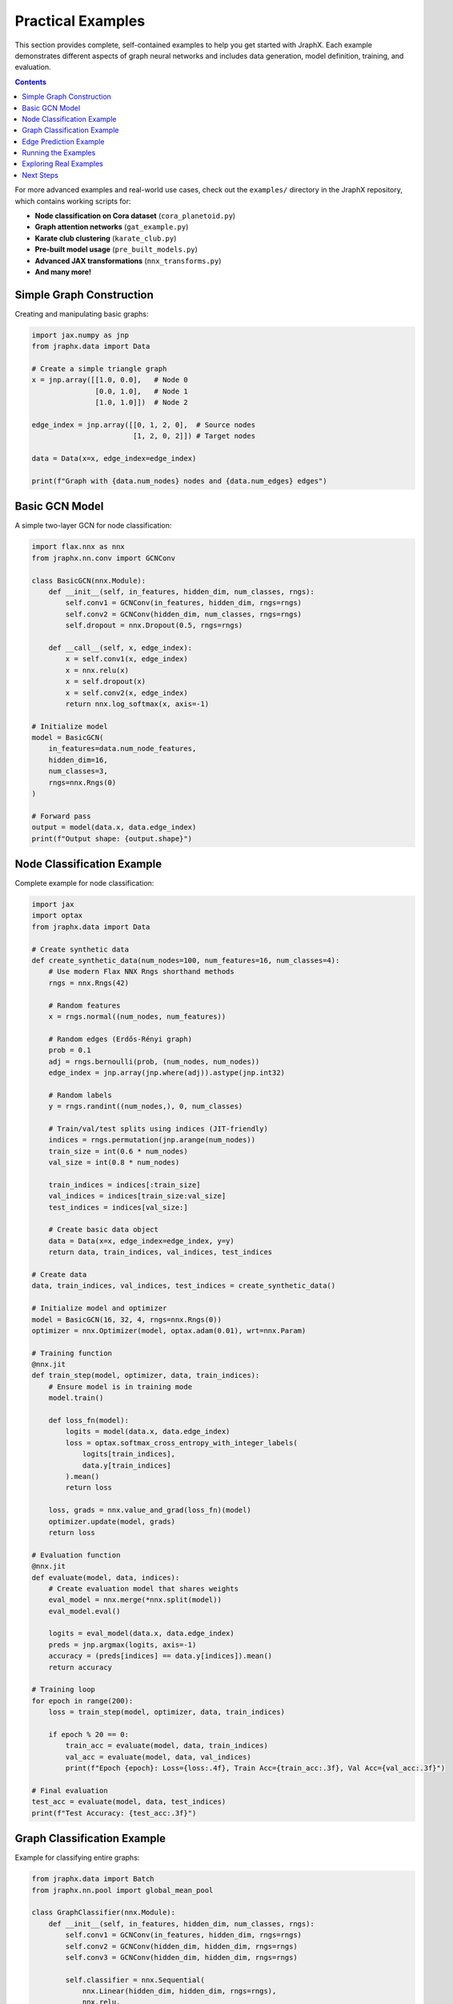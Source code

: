 Practical Examples
==================

This section provides complete, self-contained examples to help you get started with JraphX. Each example demonstrates different aspects of graph neural networks and includes data generation, model definition, training, and evaluation.

.. contents:: Contents
    :local:

For more advanced examples and real-world use cases, check out the ``examples/`` directory in the JraphX repository, which contains working scripts for:

- **Node classification on Cora dataset** (``cora_planetoid.py``)
- **Graph attention networks** (``gat_example.py``)
- **Karate club clustering** (``karate_club.py``)
- **Pre-built model usage** (``pre_built_models.py``)
- **Advanced JAX transformations** (``nnx_transforms.py``)
- **And many more!**

Simple Graph Construction
-------------------------

Creating and manipulating basic graphs:

.. code-block:: python

    import jax.numpy as jnp
    from jraphx.data import Data

    # Create a simple triangle graph
    x = jnp.array([[1.0, 0.0],   # Node 0
                   [0.0, 1.0],   # Node 1
                   [1.0, 1.0]])  # Node 2

    edge_index = jnp.array([[0, 1, 2, 0],  # Source nodes
                            [1, 2, 0, 2]]) # Target nodes

    data = Data(x=x, edge_index=edge_index)

    print(f"Graph with {data.num_nodes} nodes and {data.num_edges} edges")

Basic GCN Model
---------------

A simple two-layer GCN for node classification:

.. code-block:: python

    import flax.nnx as nnx
    from jraphx.nn.conv import GCNConv

    class BasicGCN(nnx.Module):
        def __init__(self, in_features, hidden_dim, num_classes, rngs):
            self.conv1 = GCNConv(in_features, hidden_dim, rngs=rngs)
            self.conv2 = GCNConv(hidden_dim, num_classes, rngs=rngs)
            self.dropout = nnx.Dropout(0.5, rngs=rngs)

        def __call__(self, x, edge_index):
            x = self.conv1(x, edge_index)
            x = nnx.relu(x)
            x = self.dropout(x)
            x = self.conv2(x, edge_index)
            return nnx.log_softmax(x, axis=-1)

    # Initialize model
    model = BasicGCN(
        in_features=data.num_node_features,
        hidden_dim=16,
        num_classes=3,
        rngs=nnx.Rngs(0)
    )

    # Forward pass
    output = model(data.x, data.edge_index)
    print(f"Output shape: {output.shape}")

Node Classification Example
----------------------------

Complete example for node classification:

.. code-block:: python

    import jax
    import optax
    from jraphx.data import Data

    # Create synthetic data
    def create_synthetic_data(num_nodes=100, num_features=16, num_classes=4):
        # Use modern Flax NNX Rngs shorthand methods
        rngs = nnx.Rngs(42)

        # Random features
        x = rngs.normal((num_nodes, num_features))

        # Random edges (Erdős-Rényi graph)
        prob = 0.1
        adj = rngs.bernoulli(prob, (num_nodes, num_nodes))
        edge_index = jnp.array(jnp.where(adj)).astype(jnp.int32)

        # Random labels
        y = rngs.randint((num_nodes,), 0, num_classes)

        # Train/val/test splits using indices (JIT-friendly)
        indices = rngs.permutation(jnp.arange(num_nodes))
        train_size = int(0.6 * num_nodes)
        val_size = int(0.8 * num_nodes)

        train_indices = indices[:train_size]
        val_indices = indices[train_size:val_size]
        test_indices = indices[val_size:]

        # Create basic data object
        data = Data(x=x, edge_index=edge_index, y=y)
        return data, train_indices, val_indices, test_indices

    # Create data
    data, train_indices, val_indices, test_indices = create_synthetic_data()

    # Initialize model and optimizer
    model = BasicGCN(16, 32, 4, rngs=nnx.Rngs(0))
    optimizer = nnx.Optimizer(model, optax.adam(0.01), wrt=nnx.Param)

    # Training function
    @nnx.jit
    def train_step(model, optimizer, data, train_indices):
        # Ensure model is in training mode
        model.train()

        def loss_fn(model):
            logits = model(data.x, data.edge_index)
            loss = optax.softmax_cross_entropy_with_integer_labels(
                logits[train_indices],
                data.y[train_indices]
            ).mean()
            return loss

        loss, grads = nnx.value_and_grad(loss_fn)(model)
        optimizer.update(model, grads)
        return loss

    # Evaluation function
    @nnx.jit
    def evaluate(model, data, indices):
        # Create evaluation model that shares weights
        eval_model = nnx.merge(*nnx.split(model))
        eval_model.eval()

        logits = eval_model(data.x, data.edge_index)
        preds = jnp.argmax(logits, axis=-1)
        accuracy = (preds[indices] == data.y[indices]).mean()
        return accuracy

    # Training loop
    for epoch in range(200):
        loss = train_step(model, optimizer, data, train_indices)

        if epoch % 20 == 0:
            train_acc = evaluate(model, data, train_indices)
            val_acc = evaluate(model, data, val_indices)
            print(f"Epoch {epoch}: Loss={loss:.4f}, Train Acc={train_acc:.3f}, Val Acc={val_acc:.3f}")

    # Final evaluation
    test_acc = evaluate(model, data, test_indices)
    print(f"Test Accuracy: {test_acc:.3f}")

Graph Classification Example
-----------------------------

Example for classifying entire graphs:

.. code-block:: python

    from jraphx.data import Batch
    from jraphx.nn.pool import global_mean_pool

    class GraphClassifier(nnx.Module):
        def __init__(self, in_features, hidden_dim, num_classes, rngs):
            self.conv1 = GCNConv(in_features, hidden_dim, rngs=rngs)
            self.conv2 = GCNConv(hidden_dim, hidden_dim, rngs=rngs)
            self.conv3 = GCNConv(hidden_dim, hidden_dim, rngs=rngs)

            self.classifier = nnx.Sequential(
                nnx.Linear(hidden_dim, hidden_dim, rngs=rngs),
                nnx.relu,
                nnx.Dropout(0.5, rngs=rngs),
                nnx.Linear(hidden_dim, num_classes, rngs=rngs)
            )

        def __call__(self, x, edge_index, batch):
            # Graph convolutions
            x = nnx.relu(self.conv1(x, edge_index))
            x = nnx.relu(self.conv2(x, edge_index))
            x = self.conv3(x, edge_index)

            # Global pooling
            x = global_mean_pool(x, batch)

            # Classification
            return self.classifier(x)

    # Create synthetic graph dataset
    def create_graph_dataset(num_graphs=100, num_classes=2):
        graphs = []
        for i in range(num_graphs):
            # Use modern Flax NNX patterns with different keys for each graph
            rngs = nnx.Rngs(i)
            num_nodes = rngs.randint((), 10, 30)

            x = rngs.normal((num_nodes, 16))
            prob = 0.3
            adj = rngs.bernoulli(prob, (num_nodes, num_nodes))
            edge_index = jnp.array(jnp.where(adj))

            y = rngs.randint((), 0, num_classes)

            graphs.append(Data(x=x, edge_index=edge_index, y=y))

        return graphs

    # Create dataset
    graphs = create_graph_dataset(100, 2)
    train_graphs = graphs[:80]
    test_graphs = graphs[80:]

    # Batch graphs
    train_batch = Batch.from_data_list(train_graphs)
    test_batch = Batch.from_data_list(test_graphs)

    # Initialize model
    classifier = GraphClassifier(16, 64, 2, rngs=nnx.Rngs(0))

    # Forward pass
    logits = classifier(
        train_batch.x,
        train_batch.edge_index,
        train_batch.batch
    )
    print(f"Output shape: {logits.shape}")  # (80, 2)

Edge Prediction Example
-----------------------

Link prediction using node embeddings:

.. code-block:: python

    class LinkPredictor(nnx.Module):
        def __init__(self, in_features, hidden_dim, rngs):
            self.conv1 = GCNConv(in_features, hidden_dim, rngs=rngs)
            self.conv2 = GCNConv(hidden_dim, hidden_dim, rngs=rngs)

        def encode(self, x, edge_index):
            x = nnx.relu(self.conv1(x, edge_index))
            x = self.conv2(x, edge_index)
            return x

        def decode(self, z, edge_index):
            # Simple dot product decoder
            src, dst = edge_index
            return (z[src] * z[dst]).sum(axis=-1)

        def __call__(self, x, edge_index, pos_edge_index, neg_edge_index=None):
            # Encode nodes
            z = self.encode(x, edge_index)

            # Decode edges
            pos_pred = self.decode(z, pos_edge_index)

            if neg_edge_index is not None:
                neg_pred = self.decode(z, neg_edge_index)
                return pos_pred, neg_pred

            return pos_pred

    # Create link prediction data
    def prepare_link_prediction_data(data, train_ratio=0.8):
        num_edges = data.edge_index.shape[1]
        num_train = int(train_ratio * num_edges)

        # Shuffle edges using modern Flax NNX patterns
        rngs = nnx.Rngs(42)
        perm = rngs.permutation(jnp.arange(num_edges))

        # Split edges
        train_edge_index = data.edge_index[:, perm[:num_train]]
        test_edge_index = data.edge_index[:, perm[num_train:]]

        # Sample negative edges
        num_neg = test_edge_index.shape[1]
        neg_edges = []
        for _ in range(num_neg):
            src = rngs.randint((), 0, data.num_nodes)
            dst = rngs.randint((), 0, data.num_nodes)
            neg_edges.append([src, dst])

        neg_edge_index = jnp.array(neg_edges).T

        return train_edge_index, test_edge_index, neg_edge_index

    # Prepare data
    train_edges, test_edges, neg_edges = prepare_link_prediction_data(data)

    # Initialize model
    link_model = LinkPredictor(data.num_node_features, 32, rngs=nnx.Rngs(0))

    # Predict links
    pos_scores, neg_scores = link_model(
        data.x, train_edges, test_edges, neg_edges
    )

    # Compute accuracy
    pos_pred = pos_scores > 0
    neg_pred = neg_scores <= 0
    accuracy = jnp.concatenate([pos_pred, neg_pred]).mean()
    print(f"Link prediction accuracy: {accuracy:.3f}")

Running the Examples
--------------------

To run these examples:

1. **Install JraphX**:

   .. code-block:: bash

      pip install jraphx

2. **Copy the code** into a Python file or Jupyter notebook

3. **Run the examples**:

   .. code-block:: bash

      python basic_examples.py

Each example is self-contained and demonstrates different aspects of JraphX:

- Graph construction and manipulation
- Building GNN models
- Training and evaluation
- Different tasks (node classification, graph classification, link prediction)

Exploring Real Examples
-----------------------

For more comprehensive and advanced examples, explore the ``examples/`` directory in the JraphX repository:

**Getting Started Examples:**
- ``gcn_jraphx.py`` - Complete GCN implementation with real datasets
- ``karate_club.py`` - Classic graph clustering example
- ``pre_built_models.py`` - Using JraphX's pre-built model library

**Advanced Examples:**
- ``gat_example.py`` - Graph Attention Networks with multi-head attention
- ``cora_planetoid.py`` - Citation network node classification
- ``nnx_transforms.py`` - Advanced JAX transformations and vectorization
- ``batch_node_prediction.py`` - Efficient batched processing

**Research Examples:**
- ``graph_saint_flickr.py`` - Large-scale graph sampling and training
- ``tempo_diffusion.py`` - Temporal graph diffusion models

These examples demonstrate production-ready code patterns, real dataset handling, and advanced JraphX features. They're perfect for understanding how to apply JraphX to your own research or projects.

Next Steps
----------

- Explore the :doc:`gnn_design` tutorial for advanced JAX integration patterns
- Check the :doc:`../modules/nn` for all available GNN layers
- Browse the repository's ``examples/`` directory for cutting-edge implementations
